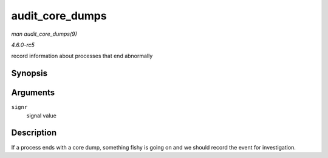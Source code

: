 .. -*- coding: utf-8; mode: rst -*-

.. _API-audit-core-dumps:

================
audit_core_dumps
================

*man audit_core_dumps(9)*

*4.6.0-rc5*

record information about processes that end abnormally


Synopsis
========

.. c:function:: void audit_core_dumps( long signr )

Arguments
=========

``signr``
    signal value


Description
===========

If a process ends with a core dump, something fishy is going on and we
should record the event for investigation.


.. ------------------------------------------------------------------------------
.. This file was automatically converted from DocBook-XML with the dbxml
.. library (https://github.com/return42/sphkerneldoc). The origin XML comes
.. from the linux kernel, refer to:
..
.. * https://github.com/torvalds/linux/tree/master/Documentation/DocBook
.. ------------------------------------------------------------------------------

